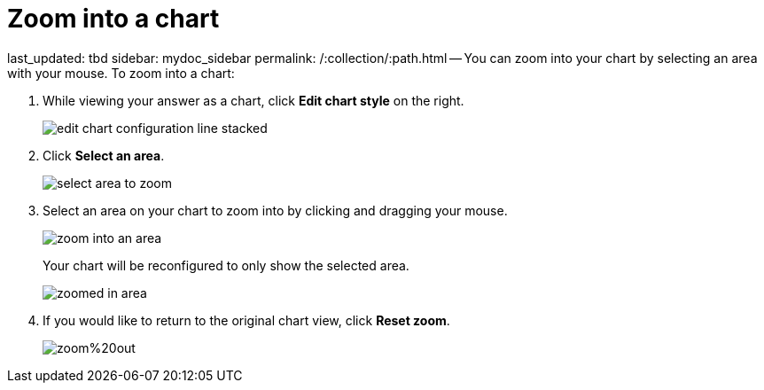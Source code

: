 = Zoom into a chart

last_updated: tbd sidebar: mydoc_sidebar permalink: /:collection/:path.html -- You can zoom into your chart by selecting an area with your mouse.
To zoom into a chart:

. While viewing your answer as a chart, click *Edit chart style* on the right.
+
image::edit_chart_configuration_line_stacked.png[]

. Click *Select an area*.
+
image::select_area_to_zoom.png[]

. Select an area on your chart to zoom into by clicking and dragging your mouse.
+
image::zoom_into_an_area.png[]
+
Your chart will be reconfigured to only show the selected area.
+
image::zoomed_in_area.png[]

. If you would like to return to the original chart view, click *Reset zoom*.
+
image::zoom%20out.png[]
